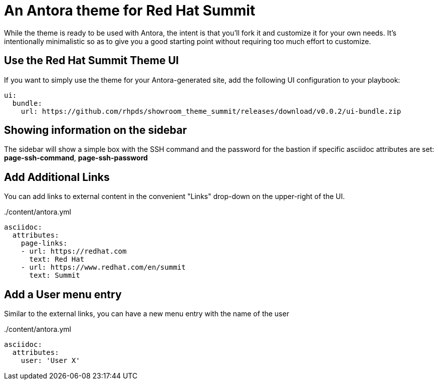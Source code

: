 = An Antora theme for Red Hat Summit

While the theme is ready to be used with Antora, the intent is that you'll fork it and customize it for your own needs.
It's intentionally minimalistic so as to give you a good starting point without requiring too much effort to customize.

== Use the Red Hat Summit Theme UI

If you want to simply use the theme for your Antora-generated site, add the following UI configuration to your playbook:

[source,yaml]
----
ui:
  bundle:
    url: https://github.com/rhpds/showroom_theme_summit/releases/download/v0.0.2/ui-bundle.zip
----

== Showing information on the sidebar

The sidebar will show a simple box with the SSH command and the password for the bastion if specific asciidoc attributes
are set: *page-ssh-command*, *page-ssh-password*

== Add Additional Links

You can add links to external content in the convenient "Links" drop-down on the upper-right of the UI.

../content/antora.yml
[source,yaml]
----
asciidoc:
  attributes:
    page-links:
    - url: https://redhat.com
      text: Red Hat
    - url: https://www.redhat.com/en/summit
      text: Summit
----

== Add a User menu entry

Similar to the external links, you can have a new menu entry with the name of the user

../content/antora.yml
[source,yaml]
----
asciidoc:
  attributes:
    user: 'User X'
----